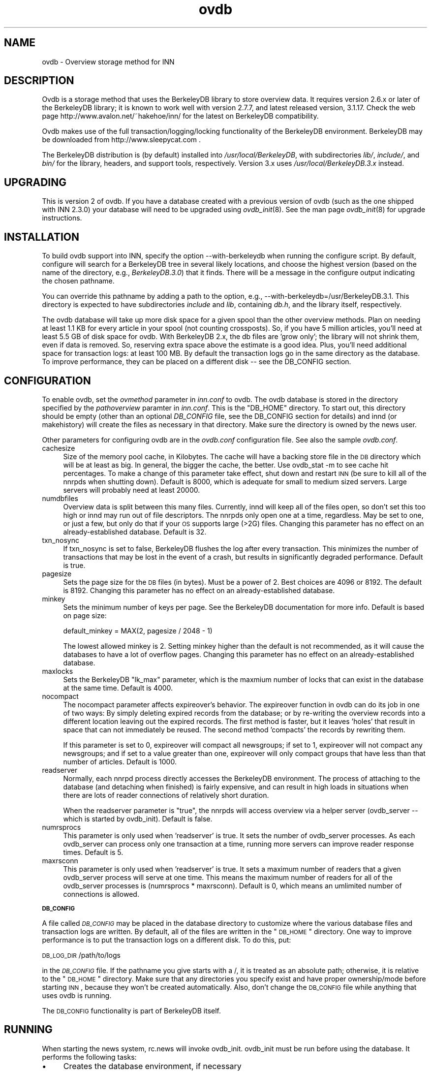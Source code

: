.rn '' }`
''' $RCSfile$$Revision$$Date$
'''
''' $Log$
''' Revision 1.9  2000/11/14 21:35:25  hkehoe
''' change default value of nocompact
'''
''' Revision 1.8  2000/11/14 03:00:11  hkehoe
''' ovdb doc updates
'''
'''
.de Sh
.br
.if t .Sp
.ne 5
.PP
\fB\\$1\fR
.PP
..
.de Sp
.if t .sp .5v
.if n .sp
..
.de Ip
.br
.ie \\n(.$>=3 .ne \\$3
.el .ne 3
.IP "\\$1" \\$2
..
.de Vb
.ft CW
.nf
.ne \\$1
..
.de Ve
.ft R

.fi
..
'''
'''
'''     Set up \*(-- to give an unbreakable dash;
'''     string Tr holds user defined translation string.
'''     Bell System Logo is used as a dummy character.
'''
.tr \(*W-|\(bv\*(Tr
.ie n \{\
.ds -- \(*W-
.ds PI pi
.if (\n(.H=4u)&(1m=24u) .ds -- \(*W\h'-12u'\(*W\h'-12u'-\" diablo 10 pitch
.if (\n(.H=4u)&(1m=20u) .ds -- \(*W\h'-12u'\(*W\h'-8u'-\" diablo 12 pitch
.ds L" ""
.ds R" ""
'''   \*(M", \*(S", \*(N" and \*(T" are the equivalent of
'''   \*(L" and \*(R", except that they are used on ".xx" lines,
'''   such as .IP and .SH, which do another additional levels of
'''   double-quote interpretation
.ds M" """
.ds S" """
.ds N" """""
.ds T" """""
.ds L' '
.ds R' '
.ds M' '
.ds S' '
.ds N' '
.ds T' '
'br\}
.el\{\
.ds -- \(em\|
.tr \*(Tr
.ds L" ``
.ds R" ''
.ds M" ``
.ds S" ''
.ds N" ``
.ds T" ''
.ds L' `
.ds R' '
.ds M' `
.ds S' '
.ds N' `
.ds T' '
.ds PI \(*p
'br\}
.\"	If the F register is turned on, we'll generate
.\"	index entries out stderr for the following things:
.\"		TH	Title 
.\"		SH	Header
.\"		Sh	Subsection 
.\"		Ip	Item
.\"		X<>	Xref  (embedded
.\"	Of course, you have to process the output yourself
.\"	in some meaninful fashion.
.if \nF \{
.de IX
.tm Index:\\$1\t\\n%\t"\\$2"
..
.nr % 0
.rr F
.\}
.TH ovdb 5 "INN 2.4" "13/Nov/2000" "InterNetNews Documentation"
.UC
.if n .hy 0
.if n .na
.ds C+ C\v'-.1v'\h'-1p'\s-2+\h'-1p'+\s0\v'.1v'\h'-1p'
.de CQ          \" put $1 in typewriter font
.ft CW
'if n "\c
'if t \\&\\$1\c
'if n \\&\\$1\c
'if n \&"
\\&\\$2 \\$3 \\$4 \\$5 \\$6 \\$7
'.ft R
..
.\" @(#)ms.acc 1.5 88/02/08 SMI; from UCB 4.2
.	\" AM - accent mark definitions
.bd B 3
.	\" fudge factors for nroff and troff
.if n \{\
.	ds #H 0
.	ds #V .8m
.	ds #F .3m
.	ds #[ \f1
.	ds #] \fP
.\}
.if t \{\
.	ds #H ((1u-(\\\\n(.fu%2u))*.13m)
.	ds #V .6m
.	ds #F 0
.	ds #[ \&
.	ds #] \&
.\}
.	\" simple accents for nroff and troff
.if n \{\
.	ds ' \&
.	ds ` \&
.	ds ^ \&
.	ds , \&
.	ds ~ ~
.	ds ? ?
.	ds ! !
.	ds /
.	ds q
.\}
.if t \{\
.	ds ' \\k:\h'-(\\n(.wu*8/10-\*(#H)'\'\h"|\\n:u"
.	ds ` \\k:\h'-(\\n(.wu*8/10-\*(#H)'\`\h'|\\n:u'
.	ds ^ \\k:\h'-(\\n(.wu*10/11-\*(#H)'^\h'|\\n:u'
.	ds , \\k:\h'-(\\n(.wu*8/10)',\h'|\\n:u'
.	ds ~ \\k:\h'-(\\n(.wu-\*(#H-.1m)'~\h'|\\n:u'
.	ds ? \s-2c\h'-\w'c'u*7/10'\u\h'\*(#H'\zi\d\s+2\h'\w'c'u*8/10'
.	ds ! \s-2\(or\s+2\h'-\w'\(or'u'\v'-.8m'.\v'.8m'
.	ds / \\k:\h'-(\\n(.wu*8/10-\*(#H)'\z\(sl\h'|\\n:u'
.	ds q o\h'-\w'o'u*8/10'\s-4\v'.4m'\z\(*i\v'-.4m'\s+4\h'\w'o'u*8/10'
.\}
.	\" troff and (daisy-wheel) nroff accents
.ds : \\k:\h'-(\\n(.wu*8/10-\*(#H+.1m+\*(#F)'\v'-\*(#V'\z.\h'.2m+\*(#F'.\h'|\\n:u'\v'\*(#V'
.ds 8 \h'\*(#H'\(*b\h'-\*(#H'
.ds v \\k:\h'-(\\n(.wu*9/10-\*(#H)'\v'-\*(#V'\*(#[\s-4v\s0\v'\*(#V'\h'|\\n:u'\*(#]
.ds _ \\k:\h'-(\\n(.wu*9/10-\*(#H+(\*(#F*2/3))'\v'-.4m'\z\(hy\v'.4m'\h'|\\n:u'
.ds . \\k:\h'-(\\n(.wu*8/10)'\v'\*(#V*4/10'\z.\v'-\*(#V*4/10'\h'|\\n:u'
.ds 3 \*(#[\v'.2m'\s-2\&3\s0\v'-.2m'\*(#]
.ds o \\k:\h'-(\\n(.wu+\w'\(de'u-\*(#H)/2u'\v'-.3n'\*(#[\z\(de\v'.3n'\h'|\\n:u'\*(#]
.ds d- \h'\*(#H'\(pd\h'-\w'~'u'\v'-.25m'\f2\(hy\fP\v'.25m'\h'-\*(#H'
.ds D- D\\k:\h'-\w'D'u'\v'-.11m'\z\(hy\v'.11m'\h'|\\n:u'
.ds th \*(#[\v'.3m'\s+1I\s-1\v'-.3m'\h'-(\w'I'u*2/3)'\s-1o\s+1\*(#]
.ds Th \*(#[\s+2I\s-2\h'-\w'I'u*3/5'\v'-.3m'o\v'.3m'\*(#]
.ds ae a\h'-(\w'a'u*4/10)'e
.ds Ae A\h'-(\w'A'u*4/10)'E
.ds oe o\h'-(\w'o'u*4/10)'e
.ds Oe O\h'-(\w'O'u*4/10)'E
.	\" corrections for vroff
.if v .ds ~ \\k:\h'-(\\n(.wu*9/10-\*(#H)'\s-2\u~\d\s+2\h'|\\n:u'
.if v .ds ^ \\k:\h'-(\\n(.wu*10/11-\*(#H)'\v'-.4m'^\v'.4m'\h'|\\n:u'
.	\" for low resolution devices (crt and lpr)
.if \n(.H>23 .if \n(.V>19 \
\{\
.	ds : e
.	ds 8 ss
.	ds v \h'-1'\o'\(aa\(ga'
.	ds _ \h'-1'^
.	ds . \h'-1'.
.	ds 3 3
.	ds o a
.	ds d- d\h'-1'\(ga
.	ds D- D\h'-1'\(hy
.	ds th \o'bp'
.	ds Th \o'LP'
.	ds ae ae
.	ds Ae AE
.	ds oe oe
.	ds Oe OE
.\}
.rm #[ #] #H #V #F C
.SH "NAME"
ovdb \- Overview storage method for INN
.SH "DESCRIPTION"
Ovdb is a storage method that uses the BerkeleyDB library to store overview
data.  It requires version 2.6.x or later of the BerkeleyDB library; it is
known to work well with version 2.7.7, and latest released version, 3.1.17.
Check the web page http://www.avalon.net/~hakehoe/inn/ for the latest on BerkeleyDB
compatibility.
.PP
Ovdb makes use of the full transaction/logging/locking functionality of the
BerkeleyDB environment.  BerkeleyDB may be downloaded from
http://www.sleepycat.com .
.PP
The BerkeleyDB distribution is (by default) installed into
\fI/usr/local/BerkeleyDB\fR, with subdirectories \fIlib/\fR, \fIinclude/\fR, and
\fIbin/\fR for the library, headers, and support tools, respectively.
Version 3.x uses \fI/usr/local/BerkeleyDB.3.x\fR instead.
.SH "UPGRADING"
This is version 2 of ovdb.  If you have a database created with a previous
version of ovdb (such as the one shipped with INN 2.3.0) your database
will need to be upgraded using \fIovdb_init\fR\|(8).  See the man page \fIovdb_init\fR\|(8)
for upgrade instructions.
.SH "INSTALLATION"
To build ovdb support into INN, specify the option \f(CW--with-berkeleydb\fR
when running the configure script.  By default, configure will search
for a BerkeleyDB tree in several likely locations, and choose the highest
version (based on the name of the directory, e.g., \fIBerkeleyDB.3.0\fR)
that it finds.  There will be a message in the configure output
indicating the chosen pathname.
.PP
You can override this pathname by adding a path to the option, e.g.,
\f(CW--with-berkeleydb=/usr/BerkeleyDB.3.1\fR.  This directory is expected
to have subdirectories \fIinclude\fR and \fIlib\fR, containing
\fIdb.h\fR, and the library itself, respectively.
.PP
The ovdb database will take up more disk space for a given spool than
the other overview methods.  Plan on needing at least 1.1 KB for every
article in your spool (not counting crossposts).  So, if you have 5
million articles, you'll need at least 5.5 GB of disk space for ovdb.
With BerkeleyDB 2.x, the db files are \*(L'grow only\*(R'; the library will
not shrink them, even if data is removed.  So, reserving extra space
above the estimate is a good idea.
Plus, you'll need additional space for transaction logs: at least 100 MB.
By default the transaction logs go in the same directory as the database.
To improve performance, they can be placed on a different disk -- see
the DB_CONFIG section.
.SH "CONFIGURATION"
To enable ovdb, set the \fIovmethod\fR parameter in \fIinn.conf\fR to \f(CWovdb\fR.
The ovdb database is stored in the directory specified by the \fIpathoverview\fR
paramter in \fIinn.conf\fR.  This is the \*(L"DB_HOME\*(R" directory.  To start out,
this directory should be empty (other than an optional \fIDB_CONFIG\fR file,
see the DB_CONFIG section for details) and innd (or makehistory) will
create the files as necessary in that directory.  Make sure the directory
is owned by the news user.
.PP
Other parameters for configuring ovdb are in the \fIovdb.conf\fR
configuration file.  See also the sample \fIovdb.conf\fR.
.Ip "cachesize" 4
Size of the memory pool cache, in Kilobytes.  The cache will have a
backing store file in the \s-1DB\s0 directory which will be at least as big.
In general, the bigger the cache, the better.  Use \f(CWovdb_stat -m\fR to see
cache hit percentages. To make a change of this parameter take effect, shut down
and restart \s-1INN\s0 (be sure to kill all of the nnrpds when shutting down).
Default is 8000, which is adequate for small to medium sized servers.
Large servers will probably need at least 20000.
.Ip "numdbfiles" 4
Overview data is split between this many files.  Currently,
innd will keep all of the files open, so don't set this too high
or innd may run out of file descriptors.  The nnrpds only open one
at a time, regardless. May be set to one, or just a few, but only
do that if your \s-1OS\s0 supports large (>2G) files.  Changing this
parameter has no effect on an already-established database.
Default is 32.
.Ip "txn_nosync" 4
If txn_nosync is set to false, BerkeleyDB flushes the log after every
transaction.  This minimizes the number of transactions that may be lost
in the event of a crash, but results in significantly degraded
performance.  Default is true.
.Ip "pagesize" 4
Sets the page size for the \s-1DB\s0 files (in bytes).  Must be a power of 2.
Best choices are 4096 or 8192.  The default is 8192.
Changing this parameter has no effect on an already-established database.
.Ip "minkey" 4
Sets the minimum number of keys per page.  See the BerkeleyDB
documentation for more info.  Default is based on page size:
.Sp
.Vb 1
\& default_minkey = MAX(2, pagesize / 2048 - 1)
.Ve
The lowest allowed minkey is 2.  Setting minkey higher than the
default is not recommended, as it will cause the databases to have
a lot of overflow pages.
Changing this parameter has no effect on an already-established database.
.Ip "maxlocks" 4
Sets the BerkeleyDB \*(L"lk_max\*(R" parameter, which is the maxmium number
of locks that can exist in the database at the same time.  Default
is 4000.
.Ip "nocompact" 4
The nocompact parameter affects expireover's behavior.  The expireover
function in ovdb can do its job in one of two ways:  By simply deleting
expired records from the database; or by re-writing the overview records
into a different location leaving out the expired records.  The first
method is faster, but it leaves \*(L'holes\*(R' that result in space that can
not immediately be reused.  The second method \*(L'compacts\*(R' the records
by rewriting them.
.Sp
If this parameter is set to 0, expireover will compact all newsgroups;
if set to 1, expireover will not compact any newsgroups; and if set to
a value greater than one, expireover will only compact groups that
have less than that number of articles.  Default is 1000.
.Ip "readserver" 4
Normally, each nnrpd process directly accesses the BerkeleyDB environment.
The process of attaching to the database (and detaching when finished) is
fairly expensive, and can result in high loads in situations when there are
lots of reader connections of relatively short duration.
.Sp
When the readserver parameter is \*(L"true\*(R", the nnrpds will access overview
via a helper server (ovdb_server -- which is started by ovdb_init).
Default is false.
.Ip "numrsprocs" 4
This parameter is only used when \*(L'readserver\*(R' is true.  It sets the number
of ovdb_server processes.  As each ovdb_server can process only one
transaction at a time, running more servers can improve reader response
times.  Default is 5.
.Ip "maxrsconn" 4
This parameter is only used when \*(L'readserver\*(R' is true.  It sets a maximum
number of readers that a given ovdb_server process will serve at one time.
This means the maximum number of readers for all of the ovdb_server
processes is (numrsprocs * maxrsconn).  Default is 0, which means an
umlimited number of connections is allowed.
.Sh "\s-1DB_CONFIG\s0"
A file called \fI\s-1DB_CONFIG\s0\fR may be placed in the database directory to
customize where the various database files and transaction logs are
written.  By default, all of the files are written in the \*(L"\s-1DB_HOME\s0\*(R"
directory.  One way to improve performance is to put the transaction
logs on a different disk.  To do this, put:
.PP
\s-1DB_LOG_DIR\s0 /path/to/logs
.PP
in the \fI\s-1DB_CONFIG\s0\fR file.  If the pathname you give starts with a /,
it is treated as an absolute path; otherwise, it is relative to the
\*(L"\s-1DB_HOME\s0\*(R" directory.  Make sure that any directories you specify 
exist and have proper ownership/mode before starting \s-1INN\s0, because 
they won't be created automatically.  Also, don't change the \s-1DB_CONFIG\s0
file while anything that uses ovdb is running.
.PP
The \s-1DB_CONFIG\s0 functionality is part of BerkeleyDB itself.
.SH "RUNNING"
When starting the news system, \f(CWrc.news\fR will invoke \f(CWovdb_init\fR.
\f(CWovdb_init\fR must be run before using the database.  It performs
the following tasks:
.Ip "\(bu" 4
Creates the database environment, if necessary
.Ip "\(bu" 4
If the database is idle, it performs a normal recovery.  The
recovery will remove stale locks, recreate the memory pool cache,
and repair any damage caused by a system crash or
improper shutdown.
.Ip "\(bu" 4
Starts the \s-1DB\s0 housekeeping processes (ovdb_monitor) if they're not
already running.
.PP
And when stopping \s-1INN\s0, \fIrc.news\fR kills the ovdb_monitor processes after the
other \s-1INN\s0 processes have been shut down.
.SH "DIAGNOSTICS"
Problems relating to ovdb are logged to news.err with \*(L"OVDB\*(R" in the
error message.
.PP
INN programs that use overview will fail to start up if the
ovdb_monitor processes aren't running.  Be sure to run \f(CWovdb_init\fR
before running anything that accesses overview.
.PP
Also, INN programs that use overview will fail to start up if the
user running them is not the \*(L"news\*(R" user.
.PP
If a program accessing the database crashes, or otherwise exits
uncleanly, it might leave a stale lock in the database.  This lock
could cause other processes to deadlock on that stale lock.  To
fix this, shut down all news processes (using
\f(CWkill -9\fR if necessary) and then restart.  \f(CWovdb_init\fR should
perform a recovery operation which will remove the locks and repair
damage caused by killing the deadlocked processes.
.SH "FILES"
.Ip "inn.conf" 4
The \fIovmethod\fR and \fIpathoverview\fR parameters are relevant to ovdb.
.Ip "ovdb.conf" 4
Optional configuration file for tuning.  See \s-1CONFIGURATION\s0 section above.
.Ip "\fIpathoverview\fR" 4
Directory where the database goes.  BerkeleyDB calls it the \*(L'\s-1DB_HOME\s0\*(R'
directory.
.Ip "\fIpathoverview\fR/\s-1DB_CONFIG\s0" 4
Optional file to configure the layout of the database files.
.Ip "\fIpathrun\fR/ovdb.sem" 4
A file that gets locked by every process that is accessing the database.
This is used by ovdb_init to determine whether the database is active
or quiescent.
.Ip "\fIpathrun\fR/ovdb_monitor.pid" 4
Contains the process \s-1ID\s0 of ovdb_monitor.
.SH "TO DO"
Implement a way to limit how many databases can be open at once (to
reduce file descriptor usage); maybe using something similar to the
cache code in ov3.c
.SH "HISTORY"
Written by Heath Kehoe <hakehoe@avalon.net> for InterNetNews
.SH "SEE ALSO"
inn.\fIconf\fR\|(5), \fIovdb_init\fR\|(8), \fIovdb_monitor\fR\|(8), \fIovdb_stat\fR\|(8)
.PP
BerkeleyDB documentation: in the \fIdocs\fR directory of the BerkeleyDB
source distribution, or on the Sleepycat web page: http://www.sleepycat.com/

.rn }` ''
.IX Title "ovdb 5"
.IX Name "ovdb - Overview storage method for INN"

.IX Header "NAME"

.IX Header "DESCRIPTION"

.IX Header "UPGRADING"

.IX Header "INSTALLATION"

.IX Header "CONFIGURATION"

.IX Item "cachesize"

.IX Item "numdbfiles"

.IX Item "txn_nosync"

.IX Item "pagesize"

.IX Item "minkey"

.IX Item "maxlocks"

.IX Item "nocompact"

.IX Item "readserver"

.IX Item "numrsprocs"

.IX Item "maxrsconn"

.IX Subsection "\s-1DB_CONFIG\s0"

.IX Header "RUNNING"

.IX Item "\(bu"

.IX Item "\(bu"

.IX Item "\(bu"

.IX Header "DIAGNOSTICS"

.IX Header "FILES"

.IX Item "inn.conf"

.IX Item "ovdb.conf"

.IX Item "\fIpathoverview\fR"

.IX Item "\fIpathoverview\fR/\s-1DB_CONFIG\s0"

.IX Item "\fIpathrun\fR/ovdb.sem"

.IX Item "\fIpathrun\fR/ovdb_monitor.pid"

.IX Header "TO DO"

.IX Header "HISTORY"

.IX Header "SEE ALSO"

